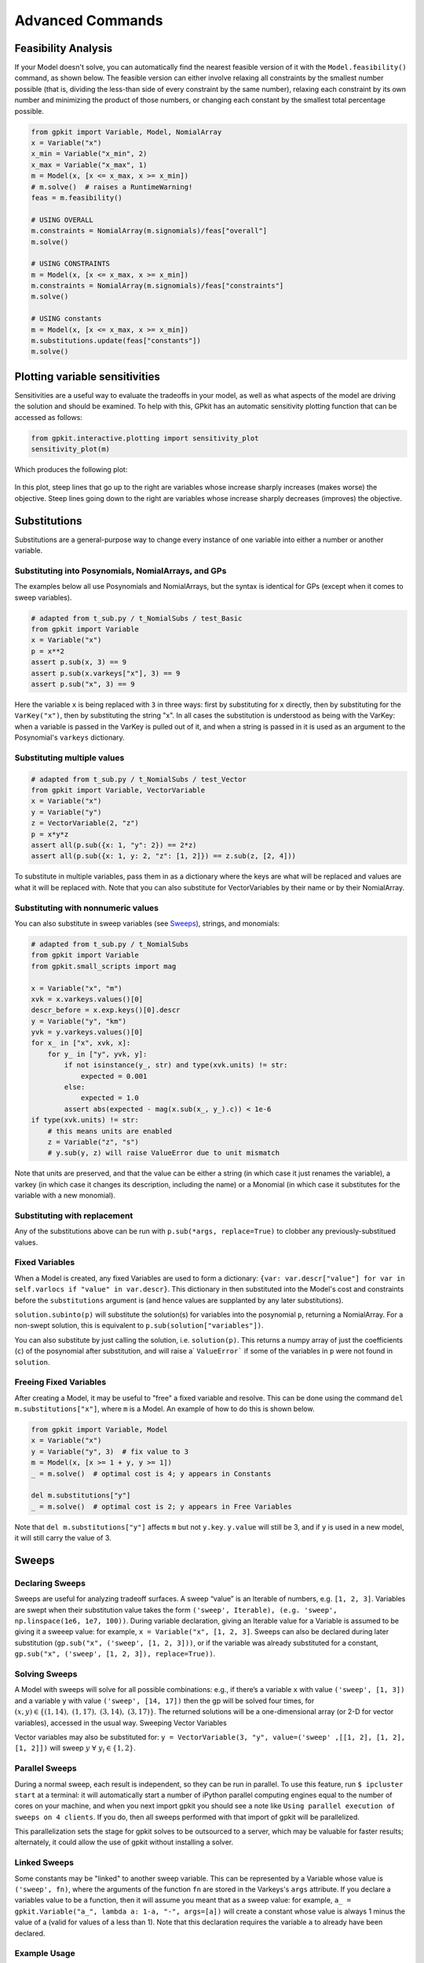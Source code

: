 Advanced Commands
*****************

Feasibility Analysis
====================

If your Model doesn't solve, you can automatically find the nearest feasible version of it with the ``Model.feasibility()`` command, as shown below. The feasible version can either involve relaxing all constraints by the smallest number possible (that is, dividing the less-than side of every constraint by the same number), relaxing each constraint by its own number and minimizing the product of those numbers, or changing each constant by the smallest total percentage possible.

.. code-block:: python

    from gpkit import Variable, Model, NomialArray
    x = Variable("x")
    x_min = Variable("x_min", 2)
    x_max = Variable("x_max", 1)
    m = Model(x, [x <= x_max, x >= x_min])
    # m.solve()  # raises a RuntimeWarning!
    feas = m.feasibility()

    # USING OVERALL
    m.constraints = NomialArray(m.signomials)/feas["overall"]
    m.solve()

    # USING CONSTRAINTS
    m = Model(x, [x <= x_max, x >= x_min])
    m.constraints = NomialArray(m.signomials)/feas["constraints"]
    m.solve()

    # USING constants
    m = Model(x, [x <= x_max, x >= x_min])
    m.substitutions.update(feas["constants"])
    m.solve()

Plotting variable sensitivities
===============================

Sensitivities are a useful way to evaluate the tradeoffs in your model, as well as what aspects of the model are driving the solution and should be examined. To help with this, GPkit has an automatic sensitivity plotting function that can be accessed as follows:

.. code-block:: python

    from gpkit.interactive.plotting import sensitivity_plot
    sensitivity_plot(m)

Which produces the following plot:

.. figure::  sensitivities.png
   :width: 500 px

In this plot, steep lines that go up to the right are variables whose increase sharply increases (makes worse) the objective. Steep lines going down to the right are variables whose increase sharply decreases (improves) the objective.



Substitutions
=============

Substitutions are a general-purpose way to change every instance of one variable into either a number or another variable.

Substituting into Posynomials, NomialArrays, and GPs
-----------------------------------------------------

The examples below all use Posynomials and NomialArrays, but the syntax is identical for GPs (except when it comes to sweep variables).

.. code-block:: python

    # adapted from t_sub.py / t_NomialSubs / test_Basic
    from gpkit import Variable
    x = Variable("x")
    p = x**2
    assert p.sub(x, 3) == 9
    assert p.sub(x.varkeys["x"], 3) == 9
    assert p.sub("x", 3) == 9

Here the variable ``x`` is being replaced with ``3`` in three ways: first by substituting for ``x`` directly, then by substituting for the ``VarKey("x")``, then by substituting the string "x". In all cases the substitution is understood as being with the VarKey: when a variable is passed in the VarKey is pulled out of it, and when a string is passed in it is used as an argument to the Posynomial's ``varkeys`` dictionary.

Substituting multiple values
----------------------------

.. code-block:: python

    # adapted from t_sub.py / t_NomialSubs / test_Vector
    from gpkit import Variable, VectorVariable
    x = Variable("x")
    y = Variable("y")
    z = VectorVariable(2, "z")
    p = x*y*z
    assert all(p.sub({x: 1, "y": 2}) == 2*z)
    assert all(p.sub({x: 1, y: 2, "z": [1, 2]}) == z.sub(z, [2, 4]))

To substitute in multiple variables, pass them in as a dictionary where the keys are what will be replaced and values are what it will be replaced with. Note that you can also substitute for VectorVariables by their name or by their NomialArray.

Substituting with nonnumeric values
-----------------------------------

You can also substitute in sweep variables (see Sweeps_), strings, and monomials:

.. code-block:: python

    # adapted from t_sub.py / t_NomialSubs
    from gpkit import Variable
    from gpkit.small_scripts import mag

    x = Variable("x", "m")
    xvk = x.varkeys.values()[0]
    descr_before = x.exp.keys()[0].descr
    y = Variable("y", "km")
    yvk = y.varkeys.values()[0]
    for x_ in ["x", xvk, x]:
        for y_ in ["y", yvk, y]:
            if not isinstance(y_, str) and type(xvk.units) != str:
                expected = 0.001
            else:
                expected = 1.0
            assert abs(expected - mag(x.sub(x_, y_).c)) < 1e-6
    if type(xvk.units) != str:
        # this means units are enabled
        z = Variable("z", "s")
        # y.sub(y, z) will raise ValueError due to unit mismatch

Note that units are preserved, and that the value can be either a string (in which case it just renames the variable), a varkey (in which case it changes its description, including the name) or a Monomial (in which case it substitutes for the variable with a new monomial).

Substituting with replacement
------------------------------

Any of the substitutions above can be run with ``p.sub(*args, replace=True)`` to clobber any previously-substitued values.

Fixed Variables
---------------

When a Model is created, any fixed Variables are used to form a dictionary: ``{var: var.descr["value"] for var in self.varlocs if "value" in var.descr}``. This dictionary in then substituted into the Model's cost and constraints before the ``substitutions`` argument is (and hence values are supplanted by any later substitutions).

``solution.subinto(p)`` will substitute the solution(s) for variables into the posynomial ``p``, returning a NomialArray. For a non-swept solution, this is equivalent to ``p.sub(solution["variables"])``.

You can also substitute by just calling the solution, i.e. ``solution(p)``. This returns a numpy array of just the coefficients (``c``) of the posynomial after substitution, and will raise a` ``ValueError``` if some of the variables in ``p`` were not found in ``solution``.

Freeing Fixed Variables
-----------------------

After creating a Model, it may be useful to "free" a fixed variable and resolve.  This can be done using the command ``del m.substitutions["x"]``, where ``m`` is a Model.  An example of how to do this is shown below.

.. code-block:: python

    from gpkit import Variable, Model
    x = Variable("x")
    y = Variable("y", 3)  # fix value to 3
    m = Model(x, [x >= 1 + y, y >= 1])
    _ = m.solve()  # optimal cost is 4; y appears in Constants

    del m.substitutions["y"]
    _ = m.solve()  # optimal cost is 2; y appears in Free Variables

Note that ``del m.substitutions["y"]`` affects ``m`` but not ``y.key``.
``y.value`` will still be 3, and if ``y`` is used in a new model,
it will still carry the value of 3.

.. _Sweeps:

Sweeps
======

Declaring Sweeps
----------------

Sweeps are useful for analyzing tradeoff surfaces. A sweep “value” is an Iterable of numbers, e.g. ``[1, 2, 3]``. Variables are swept when their substitution value takes the form ``('sweep', Iterable), (e.g. 'sweep', np.linspace(1e6, 1e7, 100))``. During variable declaration, giving an Iterable value for a Variable is assumed to be giving it a sweeep value: for example, ``x = Variable("x", [1, 2, 3]``. Sweeps can also be declared during later substitution (``gp.sub("x", ('sweep', [1, 2, 3]))``, or if the variable was already substituted for a constant, ``gp.sub("x", ('sweep', [1, 2, 3]), replace=True))``.

Solving Sweeps
--------------

A Model with sweeps will solve for all possible combinations: e.g., if there’s a variable ``x`` with value ``('sweep', [1, 3])`` and a variable ``y`` with value ``('sweep', [14, 17])`` then the gp will be solved four times, for :math:`(x,y)\in\left\{(1, 14),\ (1, 17),\ (3, 14),\ (3, 17)\right\}`. The returned solutions will be a one-dimensional array (or 2-D for vector variables), accessed in the usual way.
Sweeping Vector Variables

Vector variables may also be substituted for: ``y = VectorVariable(3, "y", value=('sweep' ,[[1, 2], [1, 2], [1, 2]])`` will sweep :math:`y\ \forall~y_i\in\left\{1,2\right\}`.

Parallel Sweeps
-----------------------

During a normal sweep, each result is independent, so they can be run in parallel. To use this feature, run ``$ ipcluster start`` at a terminal: it will automatically start a number of iPython parallel computing engines equal to the number of cores on your machine, and when you next import gpkit you should see a note like ``Using parallel execution of sweeps on 4 clients``. If you do, then all sweeps performed with that import of gpkit will be parallelized.

This parallelization sets the stage for gpkit solves to be outsourced to a server, which may be valuable for faster results; alternately, it could allow the use of gpkit without installing a solver.

Linked Sweeps
-------------

Some constants may be "linked" to another sweep variable. This can be represented by a Variable whose value is ``('sweep', fn)``, where the arguments of the function ``fn`` are stored in the Varkeys's ``args`` attribute. If you declare a variables value to be a function, then it will assume you meant that as a sweep value: for example, ``a_ = gpkit.Variable("a_", lambda a: 1-a, "-", args=[a])`` will create a constant whose value is always 1 minus the value of a (valid for values of a less than 1). Note that this declaration requires the variable ``a`` to already have been declared.

Example Usage
-------------

.. code-block:: python

    # code from t_GPSubs.test_VectorSweep in tests/t_sub.py
    from gpkit import Variable, VectorVariable, Model

    x = Variable("x")
    y = VectorVariable(2, "y")
    m = Model(x, [x >= y.prod()])
    m.substitutions.update({y: ('sweep', [[2, 3], [5, 7, 11]])})
    a = m.solve(printing=False)["cost"]
    b = [10, 14, 22, 15, 21, 33]
    assert all(abs(a-b)/(a+b) < 1e-7)


Composite Objectives
=================

Given :math:`n` posynomial objectives :math:`g_i`, you can sweep out the problem's Pareto frontier with the composite objective:

:math:`g_0 w_0 \prod_{i\not=0} v_i + g_1 w_1 \prod_{i\not=1} v_i +  ... + g_n \prod_i v_i`

where :math:`i \in 0 ... n-1` and :math:`v_i = 1- w_i` and :math:`w_i \in [0, 1]`

GPkit has the helper function ``composite_objective`` for constructing these.

Example Usage
--------------

.. code-block:: python

    import numpy as np
    import gpkit

    L, W = gpkit.Variable("L"), gpkit.Variable("W")

    eqns = [L >= 1, W >= 1, L*W == 10]

    co_sweep = [0] + np.logspace(-6, 0, 10).tolist()

    obj = gpkit.tools.composite_objective(L+W, W**-1 * L**-3,
                                          normsub={L:10, W: 10},
                                          sweep=co_sweep)

    m = gpkit.Model(obj, eqns)
    m.solve()

The ``normsub`` argument specifies an expected value for your solution to normalize the different :math:`g_i` (you can also do this by hand). The feasibility of the problem should not depend on the normalization, but the spacing of the sweep will.

The ``sweep`` argument specifies what points between 0 and 1 you wish to sample the weights at. If you want different resolutions or spacings for different weights, the ``sweeps`` argument accepts a list of sweep arrays.

Linking Variables
=================

When modeling a complex system, it is often desirable to begin by independently modeling each subsystem. This makes debugging and model validation easier. After developing all the subsystem models, they can be linked together to form a comprehensive system model. For example, instead of having one large airplane model, there may be separate wing, fuselage, vertical tail, horizontal tail, engine, and landing gear models which are linked together to form a full airplane model.

Obviously, subsystems will share common variables. In the airplane example, the engine model will determine the engine weight and size. If the engines are mounted under the wing, the wing model will have an engine weight variable. When the subsystem models are linked to form the system level model, it is crucial that all models share one engine weight variable. GPkit has a built in class that performs linking, called ``LinkedConstraintSet``. Improperly linking variables together often leads to unexpected solver behavior, so it is recommended modelers use great care when linking variables, especially when altering variable’s varkeys.

Linked Constraint Set
--------------

If the variables that need to be linked have the same varykey, then the class ``LinkedConstraintSet`` can be used to link them. Consider the two models presented below.


  .. code-block:: python

     #create model #1
     from gpkit import Variable, Model

     class M1(Model):
         def __init__(self, **kwargs)

             #Make the necessary Variables
             x = Variable(‘x’)
             y = Variable(‘y’)

             #make the constraints
             constraints = [
                 x >= 1,
                 x*y >= 0.5,
             ]

   
             #declare the objective
             objective = x*y

             #construct the model
             Model.__init__(self, objective, constraints, **kwargs)

.. code-block:: python

     #create model #2
     from gpkit import Variable, Model


     class M2(Model):
        def __init__(self, **kwargs):

   	    #Make the necessary Variables
     	    y = Variable(‘y’)
     	    z = Variable(‘z’)

           #make the constraints
           constraints = [
               z >= 2,
               y*z >= 1,
           ]

           #declare the objective
           objective = z*y

          #construct the model
          Model.__init__(self, objective, constraints, **kwargs)


It might be desirable to link ``m1`` and ``m2`` and then solve for the objective ``x*z*y**2``, subject to both the two constraints in ``m1`` as well as the two constraints in ``m2``. Noting ``y`` has the same varkey in both ``m1`` and ``m2``, a ``LinkedConstraintSet`` will automatically link ``y`` between the two models. This This is done below.

.. code-block:: python

     #creating a linked model
     from gpkit import Variable, Model, LinkedConstraintSet
     import M1, M2

     #Create the two models
     m1 = M1()
     m2 = M2()

     #create a list of submodes
     self.submodels = [m1, m2]

     #generate a constraint set for the full model
     constraints = ConstraintSet([self.submodels])

     #create a linked constraint set
     #now there is only a single y variable
     lc = LinkedConstraintSet(constraints)

     #create a model, note the cost is x*y*z*y
     mFull = Model(m1.cost*m2.cost, lc)

     #solve the model
     mFull.solve()

The cost of the full model is 0.5. If the solution table were to be printed there would only be a single ``y`` variable.


Sub In-Place
--------------

It is also possible to link variables that have a different varkey. Consider a revised ``m2`` presented below. Note that in this version of ``m2``, the variable ``y`` has the varkey ``y2``.

.. code-block:: python

     #create model #2
     from gpkit import Variable, Model


     class M2(Model):
        def __init__(self, **kwargs):

   	    #Make the necessary Variables
     	    y = Variable(‘y2’)
     	    z = Variable(‘z’)

           #make the constraints
           constraints = [
               z >= 2,
               y*z >= 1,
           ]

           #declare the objective
           objective = z*y

          #construct the model
          Model.__init__(self, objective, constraints, **kwargs)

If it was attempted to link ``m1``, from above, and the revised ``m2`` using a ``LinkedConstraintSet``, the two ``y`` variables would not link. This is because they have different varkeys, and a ``LinkedConstraintSet`` only links variables with the same varkey. However, ``subinplace`` can be used to change the varkey of the variable ``y`` in ``m2`` to facilitate linking with a ``LinkedConstraintSet``. This is demonstrated below.

.. code-block:: python

     #creating a linked model using sub in-place
     from gpkit import Variable, Model, LinkedConstraintSet
     import M1, M2

     #Create the two models
     m1 = M1()
     m2 = M2()

     #create a list of submodes
     self.submodels = [m1, m2]

     #generate a constraint set for the full model
     constraints = ConstraintSet([self.submodels])

     #use sub in-place to change all y2 varkeys to y
     constraints.subinplace({‘y2’: ‘y’})

     #create a linked constraint set
     #now there is only a single y variable
     lc = LinkedConstraintSet(constraints)

     #create a model, note the cost is x*y*z*y
     mFull = Model(m1.cost*m2.cost, lc)

     #solve the model
     mFull.solve()
     
Once again, the cost of the full model is 0.5.
